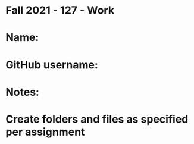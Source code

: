 * Fall 2021 - 127 - Work
* Name: 

* GitHub username: 

* Notes:

* Create folders and files as specified per assignment
